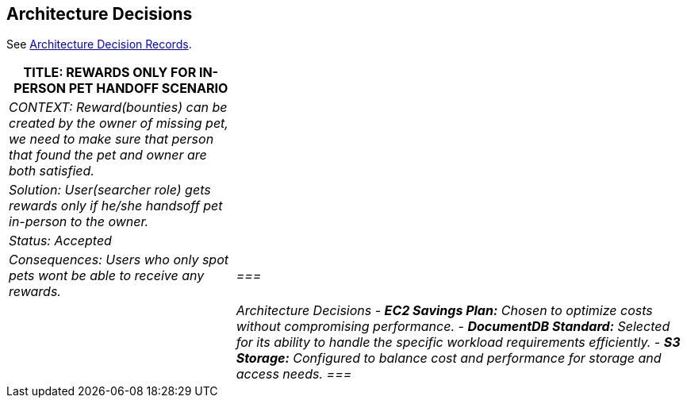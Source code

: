 ifndef::imagesdir[:imagesdir: ../images]
[[section-design-decisions]]
== Architecture Decisions

See link:../decisions/Internet%20Banking%20System[Architecture Decision Records].
[cols="e,2e" options="header"]
|===
|TITLE: REWARDS ONLY FOR IN-PERSON PET HANDOFF SCENARIO |
|CONTEXT: Reward(bounties) can be created by the owner of missing pet, we need to make sure that person that found the pet and owner are both satisfied.|  
|Solution: User(searcher role) gets rewards only if he/she handsoff pet in-person to the owner.|
|Status: Accepted| 
|Consequences: Users who only spot pets wont be able to receive any rewards.|
===|
| Architecture Decisions
- **EC2 Savings Plan:** Chosen to optimize costs without compromising performance.
- **DocumentDB Standard:** Selected for its ability to handle the specific workload requirements efficiently.
- **S3 Storage:** Configured to balance cost and performance for storage and access needs.
===| 
